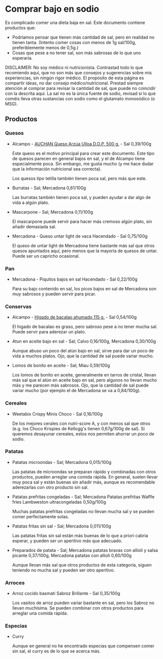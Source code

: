 * Comprar bajo en sodio

Es complicado comer una dieta baja en sal.
Este documento contiene productos que:

- Podríamos pensar que tienen más cantidad de sal, pero en realidad no tienen tanta.
  (Intento comer cosas con menos de 1g sal/100g, preferiblemente menos de 0,5g.)
- Cosas que pese a no tener sal, son más sabrosas de lo que uno esperaría.

DISCLAIMER:
No soy médico ni nutricionista.
Contrastad todo lo que recomiendo aquí, que no son más que consejos y sugerencias sobre mis experiencias, sin ningún rigor médico.
El propósito de esta página es compartir ideas, no dar consejo médico/nutricional.
Prestad siempre atención al comprar para revisar la cantidad de sal, que puede no coincidir con la descrita aquí.
La sal no es la única fuente de sodio, revisad si lo que coméis lleva otras sustancias con sodio como el glutamato monosódico (o MSG).

** Productos

*** Quesos

- Alcampo - [[https://www.compraonline.alcampo.es/products/auchan-queso-arz%C3%BAa-ulloa-d-o-p-500-g-producto-alcampo/91158][AUCHAN Queso Arzúa Ulloa D.O.P. 500 g.]] - Sal 0,39/100g

  Este queso es el motivo principal para crear este documento.
  Este tipo de quesos parecen en general bajos en sal, y el de Alcampo tiene especialmente poca.
  Sin embargo, me gusta mucho (y me hace dudar que la información nutricional sea correcta).

  Los quesos tipo tetilla también tienen poca sal, pero más que este.

- Burratas - Sal; Mercadona 0,61/100g

  Las burratas también tienen poca sal, y pueden ayudar a dar algo de vida a algún plato.

- Mascarpone - Sal; Mercadona 0,11/100g

  El mascarpone puede servir para hacer más cremoso algún plato, sin añadir demasiada sal.

- Mercadona - Queso untar light de vaca Hacendado - Sal 0,75/100g

  El queso de untar light de Mercadona tiene bastante más sal que otros quesos apuntados aquí, pero menos que la mayoría de quesos de untar.
  Puede ser un capricho ocasional.

*** Pan

- Mercadona - Piquitos bajos en sal Hacendado - Sal 0,22/100g

  Para su bajo contenido en sal, los picos bajos en sal de Mercadona son muy sabrosos y pueden servir para picar.

*** Conservas

- Alcampo - [[https://www.compraonline.alcampo.es/products/producto-alcampo-h%C3%ADgado-de-bacalao-ahumado-115-g/649510][Hígado de bacalao ahumado 115 g.]] - Sal 0,54/100g

  El higado de bacalao es graso, pero sabroso pese a no tener mucha sal.
  Puede servir para aderezar un plato.

- Atun en aceite bajo en sal - Sal; Calvo 0,16/100g, Mercadona 0,30/100g

  Aunque abuso un poco del atún bajo en sal, sirve para dar un poco de vida a muchos platos.
  Ojo, que la cantidad de sal puede variar mucho.

- Lomos de bonito en aceite - Sal; Miau 0,59/100g

  Los lomos de bonito en aceite, generalmente en tarros de cristal, llevan más sal que el atún en aceite bajo en sal, pero algunos no llevan mucho más y me parecen más sabrosos.
  Ojo, que la cantidad de sal puede variar mucho (por ejemplo el de Mercadona se va a 0,84/100g).

*** Cereales

- Weetabix Crispy Minis Choco - Sal 0,16/100g

  De los mejores cerales con nutri-score A, y con menos sal que otros (e.g. los Choco Krispies de Kellogg's tienen 0,67g/100g de sal).
  Si queremos desayunar cereales, estos nos permiten ahorrar un poco de sodio.

*** Patatas

- Patatas microondas - Sal; Mercadona 0,015/100g

  Las patatas de microondas se preparan rápido y combinadas con otros productos, pueden arreglar una comida rápida.
  En general, suelen llevar muy poca sal y están buenas sin añadir más, aunque es recomendable aderezarlas con otro producto sin sal.

- Patatas prefritas congeladas - Sal; Mercadona Patatas prefritas Waffle fries Lambweston ultracongeladas 0,50g/100g

  Muchas patatas prefritas congeladas no llevan mucha sal y se pueden comer perfectamente solas.

- Patatas fritas sin sal - Sal; Mercadona 0,011/100g

  Las patatas fritas sin sal están más buenas de lo que a priori cabría esperar, y pueden ser un aperitivo más que adecuado.

- Preparados de patata - Sal; Mercadona patatas bravas con allioli y salsa picante 0,37/100g, Mercadona patatas con allioli 0,60/100g

  Aunque llevan más sal que otros productos de esta categoría, siguen teniendo no mucha sal y pueden ser otro aperitivo.

*** Arroces

- Arroz cocido basmati Sabroz Brillante - Sal 0,35/100g

  Los vasitos de arroz pueden variar bastante en sal, pero los Sabroz no llevan muchísima.
  Se pueden combinar con otros productos para arreglar una comida rápida.

*** Especias

- Curry

  Aunque en general no he encontrado especias que compensen comer sin sal, el curry es de lo que se acerca más.
